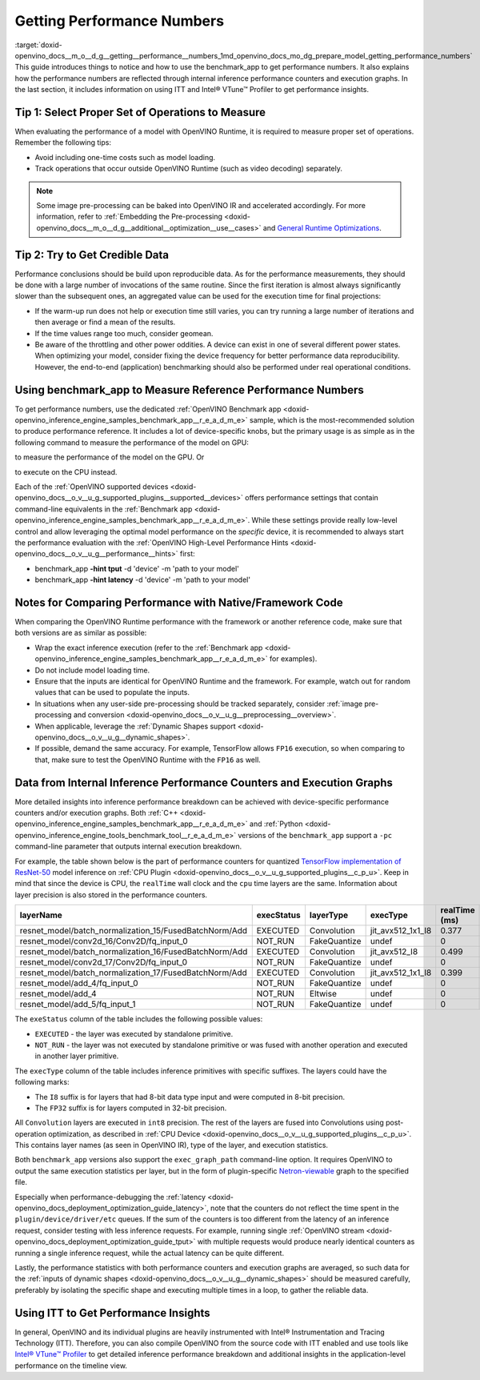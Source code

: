 .. index:: pair: page; Getting Performance Numbers
.. _doxid-openvino_docs__m_o__d_g__getting__performance__numbers:


Getting Performance Numbers
===========================

:target:`doxid-openvino_docs__m_o__d_g__getting__performance__numbers_1md_openvino_docs_mo_dg_prepare_model_getting_performance_numbers` This guide introduces things to notice and how to use the benchmark_app to get performance numbers. It also explains how the performance numbers are reflected through internal inference performance counters and execution graphs. In the last section, it includes information on using ITT and Intel® VTune™ Profiler to get performance insights.

Tip 1: Select Proper Set of Operations to Measure
~~~~~~~~~~~~~~~~~~~~~~~~~~~~~~~~~~~~~~~~~~~~~~~~~

When evaluating the performance of a model with OpenVINO Runtime, it is required to measure proper set of operations. Remember the following tips:

* Avoid including one-time costs such as model loading.

* Track operations that occur outside OpenVINO Runtime (such as video decoding) separately.

.. note:: Some image pre-processing can be baked into OpenVINO IR and accelerated accordingly. For more information, refer to :ref:`Embedding the Pre-processing <doxid-openvino_docs__m_o__d_g__additional__optimization__use__cases>` and `General Runtime Optimizations <../../optimization_guide/dldt_deployment_optimization_common>`__.





Tip 2: Try to Get Credible Data
~~~~~~~~~~~~~~~~~~~~~~~~~~~~~~~

Performance conclusions should be build upon reproducible data. As for the performance measurements, they should be done with a large number of invocations of the same routine. Since the first iteration is almost always significantly slower than the subsequent ones, an aggregated value can be used for the execution time for final projections:

* If the warm-up run does not help or execution time still varies, you can try running a large number of iterations and then average or find a mean of the results.

* If the time values range too much, consider geomean.

* Be aware of the throttling and other power oddities. A device can exist in one of several different power states. When optimizing your model, consider fixing the device frequency for better performance data reproducibility. However, the end-to-end (application) benchmarking should also be performed under real operational conditions.

Using benchmark_app to Measure Reference Performance Numbers
~~~~~~~~~~~~~~~~~~~~~~~~~~~~~~~~~~~~~~~~~~~~~~~~~~~~~~~~~~~~

To get performance numbers, use the dedicated :ref:`OpenVINO Benchmark app <doxid-openvino_inference_engine_samples_benchmark_app__r_e_a_d_m_e>` sample, which is the most-recommended solution to produce performance reference. It includes a lot of device-specific knobs, but the primary usage is as simple as in the following command to measure the performance of the model on GPU:

.. ref-code-block:: cpp

	$ ./benchmark_app –d GPU –m <model> -i <input>

to measure the performance of the model on the GPU. Or

.. ref-code-block:: cpp

	$ ./benchmark_app –d CPU –m <model> -i <input>

to execute on the CPU instead.

Each of the :ref:`OpenVINO supported devices <doxid-openvino_docs__o_v__u_g_supported_plugins__supported__devices>` offers performance settings that contain command-line equivalents in the :ref:`Benchmark app <doxid-openvino_inference_engine_samples_benchmark_app__r_e_a_d_m_e>`. While these settings provide really low-level control and allow leveraging the optimal model performance on the *specific* device, it is recommended to always start the performance evaluation with the :ref:`OpenVINO High-Level Performance Hints <doxid-openvino_docs__o_v__u_g__performance__hints>` first:

* benchmark_app **-hint tput** -d 'device' -m 'path to your model'

* benchmark_app **-hint latency** -d 'device' -m 'path to your model'

Notes for Comparing Performance with Native/Framework Code
~~~~~~~~~~~~~~~~~~~~~~~~~~~~~~~~~~~~~~~~~~~~~~~~~~~~~~~~~~

When comparing the OpenVINO Runtime performance with the framework or another reference code, make sure that both versions are as similar as possible:

* Wrap the exact inference execution (refer to the :ref:`Benchmark app <doxid-openvino_inference_engine_samples_benchmark_app__r_e_a_d_m_e>` for examples).

* Do not include model loading time.

* Ensure that the inputs are identical for OpenVINO Runtime and the framework. For example, watch out for random values that can be used to populate the inputs.

* In situations when any user-side pre-processing should be tracked separately, consider :ref:`image pre-processing and conversion <doxid-openvino_docs__o_v__u_g__preprocessing__overview>`.

* When applicable, leverage the :ref:`Dynamic Shapes support <doxid-openvino_docs__o_v__u_g__dynamic_shapes>`.

* If possible, demand the same accuracy. For example, TensorFlow allows ``FP16`` execution, so when comparing to that, make sure to test the OpenVINO Runtime with the ``FP16`` as well.

.. _performance-counters:

Data from Internal Inference Performance Counters and Execution Graphs
~~~~~~~~~~~~~~~~~~~~~~~~~~~~~~~~~~~~~~~~~~~~~~~~~~~~~~~~~~~~~~~~~~~~~~

More detailed insights into inference performance breakdown can be achieved with device-specific performance counters and/or execution graphs. Both :ref:`C++ <doxid-openvino_inference_engine_samples_benchmark_app__r_e_a_d_m_e>` and :ref:`Python <doxid-openvino_inference_engine_tools_benchmark_tool__r_e_a_d_m_e>` versions of the ``benchmark_app`` support a ``-pc`` command-line parameter that outputs internal execution breakdown.

For example, the table shown below is the part of performance counters for quantized `TensorFlow implementation of ResNet-50 <https://github.com/openvinotoolkit/open_model_zoo/tree/master/models/public/resnet-50-tf>`__ model inference on :ref:`CPU Plugin <doxid-openvino_docs__o_v__u_g_supported_plugins__c_p_u>`. Keep in mind that since the device is CPU, the ``realTime`` wall clock and the ``cpu`` time layers are the same. Information about layer precision is also stored in the performance counters.

.. list-table::
    :header-rows: 1

    * - layerName
      - execStatus
      - layerType
      - execType
      - realTime (ms)
      - cpuTime (ms)
    * - resnet_model/batch_normalization_15/FusedBatchNorm/Add
      - EXECUTED
      - Convolution
      - jit_avx512_1x1_I8
      - 0.377
      - 0.377
    * - resnet_model/conv2d_16/Conv2D/fq_input_0
      - NOT_RUN
      - FakeQuantize
      - undef
      - 0
      - 0
    * - resnet_model/batch_normalization_16/FusedBatchNorm/Add
      - EXECUTED
      - Convolution
      - jit_avx512_I8
      - 0.499
      - 0.499
    * - resnet_model/conv2d_17/Conv2D/fq_input_0
      - NOT_RUN
      - FakeQuantize
      - undef
      - 0
      - 0
    * - resnet_model/batch_normalization_17/FusedBatchNorm/Add
      - EXECUTED
      - Convolution
      - jit_avx512_1x1_I8
      - 0.399
      - 0.399
    * - resnet_model/add_4/fq_input_0
      - NOT_RUN
      - FakeQuantize
      - undef
      - 0
      - 0
    * - resnet_model/add_4
      - NOT_RUN
      - Eltwise
      - undef
      - 0
      - 0
    * - resnet_model/add_5/fq_input_1
      - NOT_RUN
      - FakeQuantize
      - undef
      - 0
      - 0

The ``exeStatus`` column of the table includes the following possible values:

* ``EXECUTED`` - the layer was executed by standalone primitive.

* ``NOT_RUN`` - the layer was not executed by standalone primitive or was fused with another operation and executed in another layer primitive.

The ``execType`` column of the table includes inference primitives with specific suffixes. The layers could have the following marks:

* The ``I8`` suffix is for layers that had 8-bit data type input and were computed in 8-bit precision.

* The ``FP32`` suffix is for layers computed in 32-bit precision.

All ``Convolution`` layers are executed in ``int8`` precision. The rest of the layers are fused into Convolutions using post-operation optimization, as described in :ref:`CPU Device <doxid-openvino_docs__o_v__u_g_supported_plugins__c_p_u>`. This contains layer names (as seen in OpenVINO IR), type of the layer, and execution statistics.

Both ``benchmark_app`` versions also support the ``exec_graph_path`` command-line option. It requires OpenVINO to output the same execution statistics per layer, but in the form of plugin-specific `Netron-viewable <https://netron.app/>`__ graph to the specified file.

Especially when performance-debugging the :ref:`latency <doxid-openvino_docs_deployment_optimization_guide_latency>`, note that the counters do not reflect the time spent in the ``plugin/device/driver/etc`` queues. If the sum of the counters is too different from the latency of an inference request, consider testing with less inference requests. For example, running single :ref:`OpenVINO stream <doxid-openvino_docs_deployment_optimization_guide_tput>` with multiple requests would produce nearly identical counters as running a single inference request, while the actual latency can be quite different.

Lastly, the performance statistics with both performance counters and execution graphs are averaged, so such data for the :ref:`inputs of dynamic shapes <doxid-openvino_docs__o_v__u_g__dynamic_shapes>` should be measured carefully, preferably by isolating the specific shape and executing multiple times in a loop, to gather the reliable data.

Using ITT to Get Performance Insights
~~~~~~~~~~~~~~~~~~~~~~~~~~~~~~~~~~~~~

In general, OpenVINO and its individual plugins are heavily instrumented with Intel® Instrumentation and Tracing Technology (ITT). Therefore, you can also compile OpenVINO from the source code with ITT enabled and use tools like `Intel® VTune™ Profiler <https://software.intel.com/en-us/vtune>`__ to get detailed inference performance breakdown and additional insights in the application-level performance on the timeline view.

